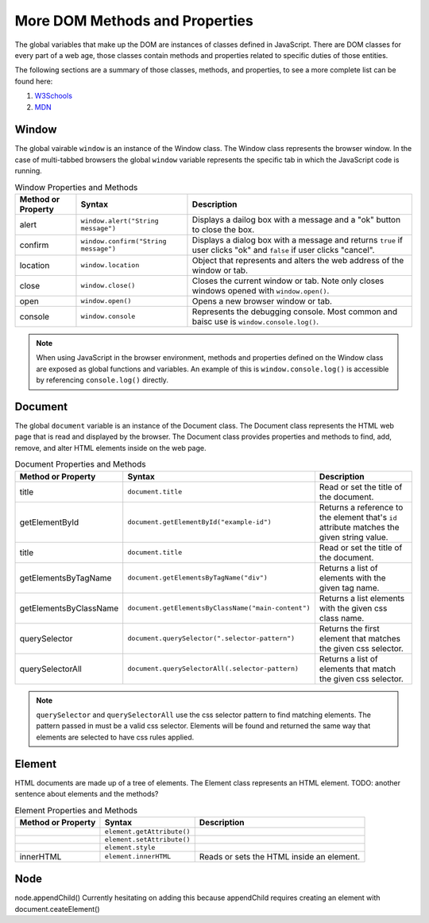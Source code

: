
More DOM Methods and Properties
===============================
The global variables that make up the DOM are instances of classes defined in JavaScript. There are DOM
classes for every part of a web age, those classes contain methods and properties related to specific
duties of those entities.

The following sections are a summary of those classes, methods, and properties, to see a
more complete list can be found here:

1. `W3Schools <https://www.w3schools.com/js/js_htmldom_document.asp>`_
2. `MDN <https://developer.mozilla.org/en-US/docs/Web/API/Document_Object_Model/Introduction#Important_Data_Types>`_


Window
------
The global vairable ``window`` is an instance of the Window class. The Window class represents the browser
window. In the case of multi-tabbed browsers the global ``window`` variable represents the specific tab in which
the JavaScript code is running.

.. list-table:: Window Properties and Methods
   :header-rows: 1

   * - Method or Property
     - Syntax
     - Description
   * - alert
     - ``window.alert("String message")``
     - Displays a dailog box with a message and a "ok" button to close the box.
   * - confirm
     - ``window.confirm("String message")``
     - Displays a dialog box with a message and returns ``true`` if user clicks "ok" and ``false`` if user clicks "cancel".
   * - location
     - ``window.location``
     - Object that represents and alters the web address of the window or tab.
   * - close
     - ``window.close()``
     - Closes the current window or tab. Note only closes windows opened with ``window.open()``.
   * - open
     - ``window.open()``
     - Opens a new browser window or tab.
   * - console
     - ``window.console``
     - Represents the debugging console. Most common and baisc use is ``window.console.log()``.

.. note::

   When using JavaScript in the browser environment, methods and properties defined on the Window
   class are exposed as global functions and variables. An example of this is ``window.console.log()``
   is accessible by referencing ``console.log()`` directly.


Document
--------
The global ``document`` variable is an instance of the Document class. The Document class represents the
HTML web page that is read and displayed by the browser. The Document class provides properties and methods
to find, add, remove, and alter HTML elements inside on the web page.

.. list-table:: Document Properties and Methods
   :header-rows: 1

   * - Method or Property
     - Syntax
     - Description
   * - title
     - ``document.title``
     - Read or set the title of the document.
   * - getElementById
     - ``document.getElementById("example-id")``
     - Returns a reference to the element that's ``id`` attribute matches the given string value.
   * - title
     - ``document.title``
     - Read or set the title of the document.
   * - getElementsByTagName
     - ``document.getElementsByTagName("div")``
     - Returns a list of elements with the given tag name.
   * - getElementsByClassName
     - ``document.getElementsByClassName("main-content")``
     - Returns a list elements with the given css class name.
   * - querySelector
     - ``document.querySelector(".selector-pattern")``
     - Returns the first element that matches the given css selector.
   * - querySelectorAll
     - ``document.querySelectorAll(.selector-pattern)``
     - Returns a list of elements that match the given css selector.

.. note::

   ``querySelector`` and ``querySelectorAll`` use the css selector pattern to find matching elements. The pattern
   passed in must be a valid css selector. Elements will be found and returned the same way that elements
   are selected to have css rules applied.

Element
-------
HTML documents are made up of a tree of elements. The Element class represents an HTML element.
TODO: another sentence about elements and the methods?

.. list-table:: Element Properties and Methods
   :header-rows: 1

   * - Method or Property
     - Syntax
     - Description
   * - 
     - ``element.getAttribute()``
     - 
   * - 
     - ``element.setAttribute()``
     - 
   * - 
     - ``element.style``
     -
   * - innerHTML
     - ``element.innerHTML``
     - Reads or sets the HTML inside an element.

Node
----

node.appendChild()
Currently hesitating on adding this because appendChild requires creating an element with document.ceateElement()
